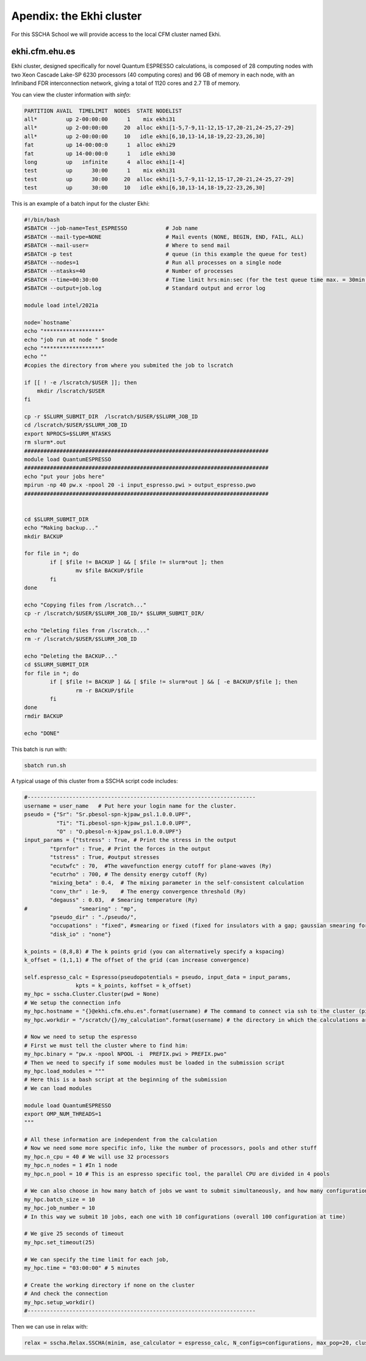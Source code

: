 Apendix: the Ekhi cluster
=========================

For this SSCHA School we will provide access to the local CFM cluster named Ekhi.

ekhi.cfm.ehu.es
---------------

Ekhi cluster, designed specifically for novel Quantum ESPRESSO calculations, is composed of 28 computing nodes with two Xeon Cascade Lake-SP 6230 processors (40 computing cores) and 96 GB of memory in each node, with an Infiniband FDR interconnection network, giving a total of 1120 cores and 2.7 TB of memory.

You can view the cluster information with *sinfo*:

.. code-block:: bash

  PARTITION AVAIL  TIMELIMIT  NODES  STATE NODELIST
  all*         up 2-00:00:00      1    mix ekhi31
  all*         up 2-00:00:00     20  alloc ekhi[1-5,7-9,11-12,15-17,20-21,24-25,27-29]
  all*         up 2-00:00:00     10   idle ekhi[6,10,13-14,18-19,22-23,26,30]
  fat          up 14-00:00:0      1  alloc ekhi29
  fat          up 14-00:00:0      1   idle ekhi30
  long         up   infinite      4  alloc ekhi[1-4]
  test         up      30:00      1    mix ekhi31
  test         up      30:00     20  alloc ekhi[1-5,7-9,11-12,15-17,20-21,24-25,27-29]
  test         up      30:00     10   idle ekhi[6,10,13-14,18-19,22-23,26,30]


This is an example of a batch input for the cluster Ekhi:

.. code-block:: bash

  #!/bin/bash
  #SBATCH --job-name=Test_ESPRESSO            # Job name
  #SBATCH --mail-type=NONE                    # Mail events (NONE, BEGIN, END, FAIL, ALL)
  #SBATCH --mail-user=                        # Where to send mail
  #SBATCH -p test                             # queue (in this example the queue for test)
  #SBATCH --nodes=1                           # Run all processes on a single node
  #SBATCH --ntasks=40                         # Number of processes
  #SBATCH --time=00:30:00                     # Time limit hrs:min:sec (for the test queue time max. = 30min.)
  #SBATCH --output=job.log                    # Standard output and error log

  module load intel/2021a

  node=`hostname`
  echo "******************"
  echo "job run at node " $node
  echo "******************"
  echo ""
  #copies the directory from where you submited the job to lscratch

  if [[ ! -e /lscratch/$USER ]]; then
      mkdir /lscratch/$USER
  fi

  cp -r $SLURM_SUBMIT_DIR  /lscratch/$USER/$SLURM_JOB_ID
  cd /lscratch/$USER/$SLURM_JOB_ID
  export NPROCS=$SLURM_NTASKS
  rm slurm*.out
  ############################################################################
  module load QuantumESPRESSO
  ############################################################################
  echo "put your jobs here"
  mpirun -np 40 pw.x -npool 20 -i input_espresso.pwi > output_espresso.pwo
  ############################################################################


  cd $SLURM_SUBMIT_DIR
  echo "Making backup..."
  mkdir BACKUP

  for file in *; do
          if [ $file != BACKUP ] && [ $file != slurm*out ]; then
                  mv $file BACKUP/$file
          fi
  done

  echo "Copying files from /lscratch..."
  cp -r /lscratch/$USER/$SLURM_JOB_ID/* $SLURM_SUBMIT_DIR/

  echo "Deleting files from /lscratch..."
  rm -r /lscratch/$USER/$SLURM_JOB_ID

  echo "Deleting the BACKUP..."
  cd $SLURM_SUBMIT_DIR
  for file in *; do
          if [ $file != BACKUP ] && [ $file != slurm*out ] && [ -e BACKUP/$file ]; then
                  rm -r BACKUP/$file
          fi
  done
  rmdir BACKUP

  echo "DONE"


This batch is run with:

.. code-block:: bash

  sbatch run.sh


A typical usage of this cluster from a SSCHA script code includes:

.. code-block:: python

  #-----------------------------------------------------------------------
  username = user_name   # Put here your login name for the cluster.
  pseudo = {"Sr": "Sr.pbesol-spn-kjpaw_psl.1.0.0.UPF",
            "Ti": "Ti.pbesol-spn-kjpaw_psl.1.0.0.UPF",
            "O" : "O.pbesol-n-kjpaw_psl.1.0.0.UPF"}
  input_params = {"tstress" : True, # Print the stress in the output
          "tprnfor" : True, # Print the forces in the output
          "tstress" : True, #output stresses
          "ecutwfc" : 70,  #The wavefunction energy cutoff for plane-waves (Ry)
          "ecutrho" : 700, # The density energy cutoff (Ry)
          "mixing_beta" : 0.4,  # The mixing parameter in the self-consistent calculation
          "conv_thr" : 1e-9,    # The energy convergence threshold (Ry)
          "degauss" : 0.03,  # Smearing temperature (Ry)
  #                "smearing" : "mp",
          "pseudo_dir" : "./pseudo/",
          "occupations" : "fixed", #smearing or fixed (fixed for insulators with a gap; gaussian smearing for metals; )
          "disk_io" : "none"}

  k_points = (8,8,8) # The k points grid (you can alternatively specify a kspacing)
  k_offset = (1,1,1) # The offset of the grid (can increase convergence)

  self.espresso_calc = Espresso(pseudopotentials = pseudo, input_data = input_params,
                  kpts = k_points, koffset = k_offset)
  my_hpc = sscha.Cluster.Cluster(pwd = None)
  # We setup the connection info
  my_hpc.hostname = "{}@ekhi.cfm.ehu.es".format(username) # The command to connect via ssh to the cluster (pippo@login.cineca.marconi.it)
  my_hpc.workdir = "/scratch/{}/my_calculation".format(username) # the directory in which the calculations are performed

  # Now we need to setup the espresso
  # First we must tell the cluster where to find him:
  my_hpc.binary = "pw.x -npool NPOOL -i  PREFIX.pwi > PREFIX.pwo"
  # Then we need to specify if some modules must be loaded in the submission script
  my_hpc.load_modules = """
  # Here this is a bash script at the beginning of the submission
  # We can load modules

  module load QuantumESPRESSO
  export OMP_NUM_THREADS=1
  """

  # All these information are independent from the calculation
  # Now we need some more specific info, like the number of processors, pools and other stuff
  my_hpc.n_cpu = 40 # We will use 32 processors
  my_hpc.n_nodes = 1 #In 1 node
  my_hpc.n_pool = 10 # This is an espresso specific tool, the parallel CPU are divided in 4 pools

  # We can also choose in how many batch of jobs we want to submit simultaneously, and how many configurations for each job
  my_hpc.batch_size = 10
  my_hpc.job_number = 10
  # In this way we submit 10 jobs, each one with 10 configurations (overall 100 configuration at time)

  # We give 25 seconds of timeout
  my_hpc.set_timeout(25)

  # We can specify the time limit for each job,
  my_hpc.time = "03:00:00" # 5 minutes

  # Create the working directory if none on the cluster
  # And check the connection
  my_hpc.setup_workdir()
  #-----------------------------------------------------------------------

Then we can use in relax with:

.. code-block:: python

  relax = sscha.Relax.SSCHA(minim, ase_calculator = espresso_calc, N_configs=configurations, max_pop=20, cluster = my_hpc)
